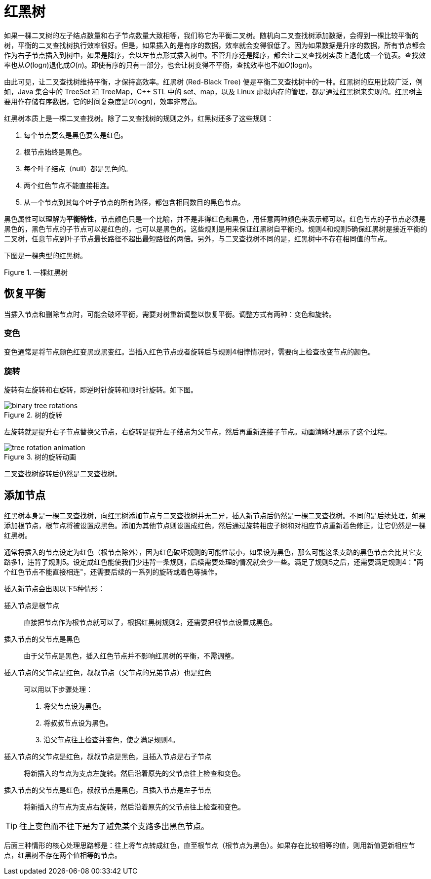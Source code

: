 = 红黑树

如果一棵二叉树的左子结点数量和右子节点数量大致相等，我们称它为平衡二叉树。随机向二叉查找树添加数据，会得到一棵比较平衡的树，平衡的二叉查找树执行效率很好。但是，如果插入的是有序的数据，效率就会变得很低了。因为如果数据是升序的数据，所有节点都会作为右子节点插入到树中，如果是降序，会以左节点形式插入树中。不管升序还是降序，都会让二叉查找树实质上退化成一个链表。查找效率也从__O__(log__n__)退化成__O__(_n_)。即使有序的只有一部分，也会让树变得不平衡，查找效率也不如__O__(log__n__)。

由此可见，让二叉查找树维持平衡，才保持高效率。红黑树 (Red-Black Tree) 便是平衡二叉查找树中的一种。红黑树的应用比较广泛，例如，Java 集合中的 TreeSet 和 TreeMap，C++ STL 中的 set、map，以及 Linux 虚拟内存的管理，都是通过红黑树来实现的。红黑树主要用作存储有序数据，它的时间复杂度是__O__(log__n__)，效率非常高。

红黑树本质上是一棵二叉查找树。除了二叉查找树的规则之外，红黑树还多了这些规则：

1. 每个节点要么是黑色要么是红色。
2. 根节点始终是黑色。
3. 每个叶子结点（null）都是黑色的。
4. 两个红色节点不能直接相连。
5. 从一个节点到其每个叶子节点的所有路径，都包含相同数目的黑色节点。

黑色属性可以理解为**平衡特性**，节点颜色只是一个比喻，并不是非得红色和黑色，用任意两种颜色来表示都可以。红色节点的子节点必须是黑色的，黑色节点的子节点可以是红色的，也可以是黑色的。这些规则是用来保证红黑树自平衡的。规则4和规则5确保红黑树是接近平衡的二叉树，任意节点到叶子节点最长路径不超出最短路径的两倍。另外，与二叉查找树不同的是，红黑树中不存在相同值的节点。

下图是一棵典型的红黑树。

image::images/red_black_tree.svg[alt="", title="一棵红黑树"]

== 恢复平衡
当插入节点和删除节点时，可能会破坏平衡，需要对树重新调整以恢复平衡。调整方式有两种：变色和旋转。

=== 变色
变色通常是将节点颜色红变黑或黑变红。当插入红色节点或者旋转后与规则4相悖情况时，需要向上检查改变节点的颜色。

=== 旋转
旋转有左旋转和右旋转，即逆时针旋转和顺时针旋转。如下图。

image::images/binary_tree_rotations.svg[title="树的旋转"]

左旋转就是提升右子节点替换父节点，右旋转是提升左子结点为父节点，然后再重新连接子节点。动画清晰地展示了这个过程。

image::images/tree_rotation_animation.gif[title="树的旋转动画"]

二叉查找树旋转后仍然是二叉查找树。

== 添加节点

红黑树本身是一棵二叉查找树，向红黑树添加节点与二叉查找树并无二异，插入新节点后仍然是一棵二叉查找树。不同的是后续处理，如果添加根节点，根节点将被设置成黑色。添加为其他节点则设置成红色，然后通过旋转相应子树和对相应节点重新着色修正，让它仍然是一棵红黑树。

通常将插入的节点设定为红色（根节点除外），因为红色破坏规则的可能性最小，如果设为黑色，那么可能这条支路的黑色节点会比其它支路多1，违背了规则5。设定成红色能使我们少违背一条规则，后续需要处理的情况就会少一些。满足了规则5之后，还需要满足规则4："两个红色节点不能直接相连"，还需要后续的一系列的旋转或着色等操作。

插入新节点会出现以下5种情形：

插入节点是根节点::
直接把节点作为根节点就可以了，根据红黑树规则2，还需要把根节点设置成黑色。

插入节点的父节点是黑色::
由于父节点是黑色，插入红色节点并不影响红黑树的平衡，不需调整。
// 图

插入节点的父节点是红色，叔叔节点（父节点的兄弟节点）也是红色::
可以用以下步骤处理：

. 将父节点设为黑色。
. 将叔叔节点设为黑色。
. 沿父节点往上检查并变色，使之满足规则4。

// 图


插入节点的父节点是红色，叔叔节点是黑色，且插入节点是右子节点::
将新插入的节点为支点左旋转。然后沿着原先的父节点往上检查和变色。

插入节点的父节点是红色，叔叔节点是黑色，且插入节点是左子节点::
将新插入的节点为支点右旋转，然后沿着原先的父节点往上检查和变色。
// 图


TIP: 往上变色而不往下是为了避免某个支路多出黑色节点。

后面三种情形的核心处理思路都是：往上将节点转成红色，直至根节点（根节点为黑色）。如果存在比较相等的值，则用新值更新相应节点，红黑树不存在两个值相等的节点。
